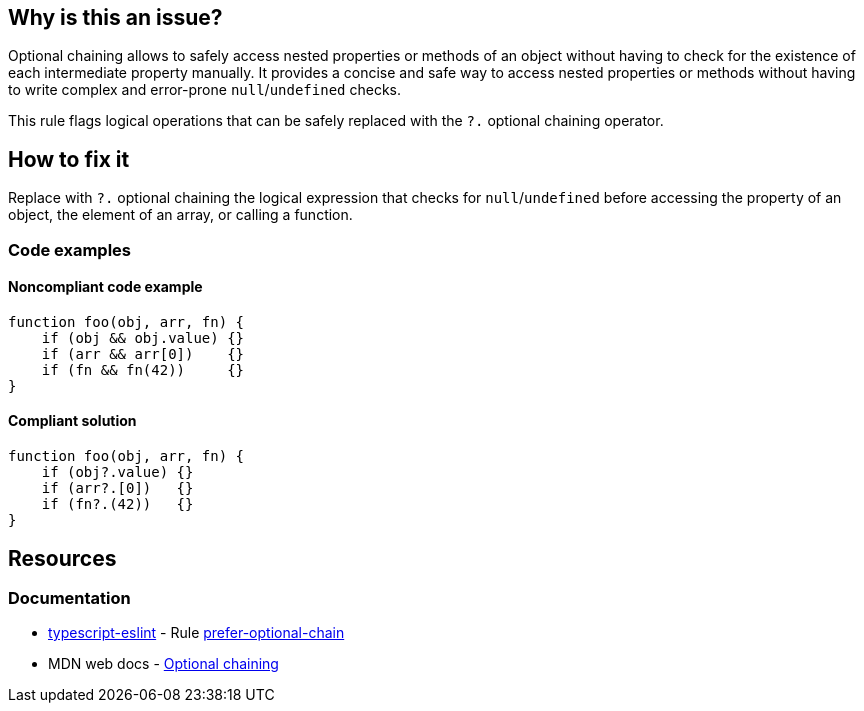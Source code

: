 == Why is this an issue?

Optional chaining allows to safely access nested properties or methods of an object without having to check for the existence of each intermediate property manually. It provides a concise and safe way to access nested properties or methods without having to write complex and error-prone `null`/`undefined` checks.

This rule flags logical operations that can be safely replaced with the `?.` optional chaining operator.

== How to fix it

Replace with `?.` optional chaining the logical expression that checks for `null`/`undefined` before accessing the property of an object, the element of an array, or calling a function.

=== Code examples

==== Noncompliant code example

[source,javascript,diff-id=1,diff-type=noncompliant]
----
function foo(obj, arr, fn) {
    if (obj && obj.value) {}
    if (arr && arr[0])    {}
    if (fn && fn(42))     {}
}
----

==== Compliant solution

[source,javascript,diff-id=1,diff-type=compliant]
----
function foo(obj, arr, fn) {
    if (obj?.value) {}
    if (arr?.[0])   {}
    if (fn?.(42))   {}
}
----

== Resources
=== Documentation

* https://typescript-eslint.io/[typescript-eslint] - Rule https://github.com/typescript-eslint/typescript-eslint/blob/v7.18.0/packages/eslint-plugin/docs/rules/prefer-optional-chain.mdx[prefer-optional-chain]
* MDN web docs - https://developer.mozilla.org/en-US/docs/Web/JavaScript/Reference/Operators/Optional_chaining[Optional chaining]

